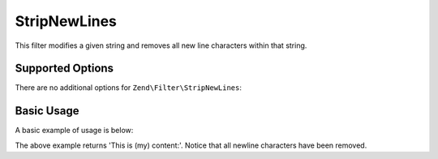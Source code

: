 .. _zend.filter.set.stripnewlines:

StripNewLines
-------------

This filter modifies a given string and removes all new line characters within that string.

.. _zend.filter.set.stripnewlines.options:

Supported Options
^^^^^^^^^^^^^^^^^

There are no additional options for ``Zend\Filter\StripNewLines``:

.. _zend.filter.set.stripnewlines.basic:

Basic Usage
^^^^^^^^^^^

A basic example of usage is below:

.. code-block:: php
   :linenos:

   $filter = new Zend\Filter\StripNewLines();

   print $filter->filter(' This is (my)``\n\r``content: ');

The above example returns 'This is (my) content:'. Notice that all newline characters have been removed.


